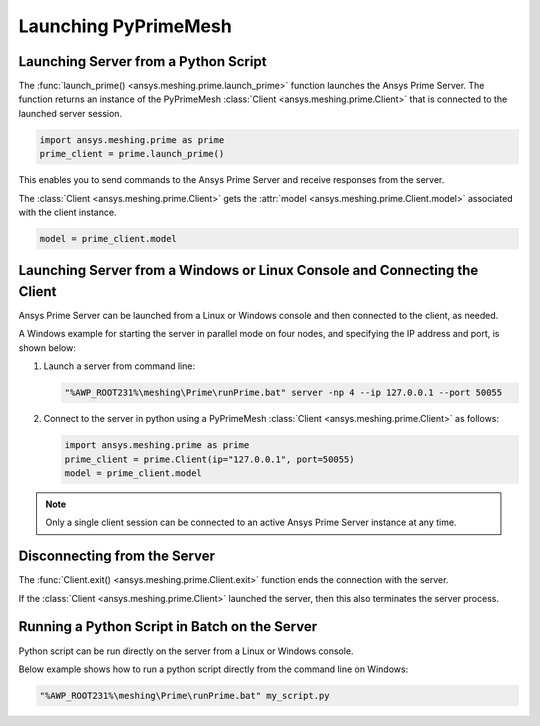 .. _ref_index_launching_pyprime:

**********************
Launching PyPrimeMesh
**********************

==============================================
Launching Server from a Python Script
==============================================

The :func:`launch_prime() <ansys.meshing.prime.launch_prime>` function launches the Ansys Prime Server.  
The function returns an instance of the PyPrimeMesh :class:`Client <ansys.meshing.prime.Client>` that is connected to the launched server session.  

.. code:: python

    import ansys.meshing.prime as prime
    prime_client = prime.launch_prime()

This enables you to send commands to the Ansys Prime Server and receive responses from the server.

The :class:`Client <ansys.meshing.prime.Client>` gets the :attr:`model <ansys.meshing.prime.Client.model>` associated with the client instance.

.. code:: python
 
    model = prime_client.model

===========================================================================
Launching Server from a Windows or Linux Console and Connecting the Client
===========================================================================

Ansys Prime Server can be launched from a Linux or Windows console and then connected to the client, as needed.  

A Windows example for starting the server in parallel mode on four nodes, and specifying the IP address and port,
is shown below:

#. Launch a server from command line:

   .. code:: shell-session

    "%AWP_ROOT231%\meshing\Prime\runPrime.bat" server -np 4 --ip 127.0.0.1 --port 50055

#. Connect to the server in python using a PyPrimeMesh :class:`Client <ansys.meshing.prime.Client>` as follows:

   .. code:: python

    import ansys.meshing.prime as prime
    prime_client = prime.Client(ip="127.0.0.1", port=50055)
    model = prime_client.model

.. note::
    Only a single client session can be connected to an active Ansys Prime Server instance at any time.


=============================
Disconnecting from the Server
=============================

The :func:`Client.exit() <ansys.meshing.prime.Client.exit>` function ends the connection with the server.

If the :class:`Client <ansys.meshing.prime.Client>` launched the server, then this also terminates the server process.

==============================================
Running a Python Script in Batch on the Server
==============================================

Python script can be run directly on the server from a Linux or Windows console.

Below example shows how to run a python script directly from the command line on Windows:

.. code:: shell-session

    "%AWP_ROOT231%\meshing\Prime\runPrime.bat" my_script.py

